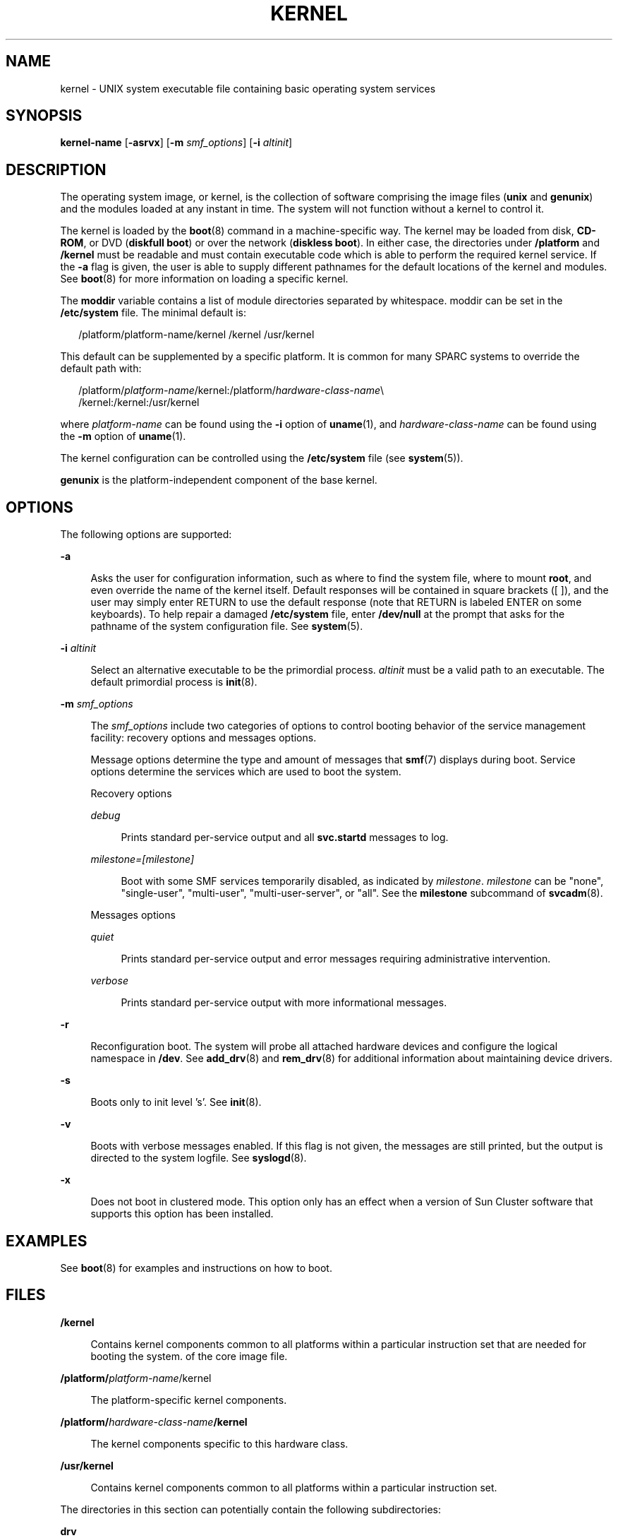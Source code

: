 '\" te
.\" Copyright (c) 2006 Sun Microsystems, Inc. All Rights Reserved
.\" Copyright 1989 AT&T
.\" The contents of this file are subject to the terms of the Common Development and Distribution License (the "License").  You may not use this file except in compliance with the License.
.\" You can obtain a copy of the license at usr/src/OPENSOLARIS.LICENSE or http://www.opensolaris.org/os/licensing.  See the License for the specific language governing permissions and limitations under the License.
.\" When distributing Covered Code, include this CDDL HEADER in each file and include the License file at usr/src/OPENSOLARIS.LICENSE.  If applicable, add the following below this CDDL HEADER, with the fields enclosed by brackets "[]" replaced with your own identifying information: Portions Copyright [yyyy] [name of copyright owner]
.TH KERNEL 8 "March 6, 2023"
.SH NAME
kernel \- UNIX system executable file containing basic operating system
services
.SH SYNOPSIS
.nf
\fBkernel-name\fR [\fB-asrvx\fR] [\fB-m \fIsmf_options\fR\fR] [\fB-i \fIaltinit\fR\fR]
.fi

.SH DESCRIPTION
The operating system image, or kernel, is the collection of software comprising
the image files (\fBunix\fR and \fBgenunix\fR) and the modules loaded at any
instant in time. The system will not function without a kernel to control it.
.sp
.LP
The kernel is loaded by the \fBboot\fR(8) command in a machine-specific way.
The kernel may be loaded from disk, \fBCD-ROM\fR, or DVD (\fBdiskfull boot\fR)
or over the network (\fBdiskless boot\fR). In either case, the directories
under \fB/platform\fR and \fB/kernel\fR must be readable and must contain
executable code which is able to perform the required kernel service. If the
\fB-a\fR flag is given, the user is able to supply different pathnames for the
default locations of the kernel and modules. See \fBboot\fR(8) for more
information on loading a specific kernel.
.sp
.LP
The \fBmoddir\fR variable contains a list of module directories separated by
whitespace. moddir can be set in the \fB/etc/system\fR file. The minimal
default is:
.sp
.in +2
.nf
/platform/platform-name/kernel /kernel /usr/kernel
.fi
.in -2

.sp
.LP
This default can be supplemented by a specific platform. It is common for many
SPARC systems to override the default path with:
.sp
.in +2
.nf
/platform/\fIplatform-name\fR/kernel:/platform/\fIhardware-class-name\fR\e
     /kernel:/kernel:/usr/kernel
.fi
.in -2
.sp

.sp
.LP
where \fIplatform-name\fR can be found using the \fB-i\fR option of
\fBuname\fR(1), and \fIhardware-class-name\fR can be found using the \fB-m\fR
option of \fBuname\fR(1).
.sp
.LP
The kernel configuration can be controlled using the \fB/etc/system\fR file
(see \fBsystem\fR(5)).
.sp
.LP
\fBgenunix\fR is the platform-independent component of the base kernel.
.SH OPTIONS
The following options are supported:
.sp
.ne 2
.na
\fB\fB-a\fR\fR
.ad
.sp .6
.RS 4n
Asks the user for configuration information, such as where to find the system
file, where to mount \fBroot\fR, and even override the name of the kernel
itself. Default responses will be contained in square brackets ([ ]), and the
user may simply enter RETURN to use the default response (note that RETURN is
labeled ENTER on some keyboards). To help repair a damaged \fB/etc/system\fR
file, enter \fB/dev/null\fR at the prompt that asks for the pathname of the
system configuration file. See \fBsystem\fR(5).
.RE

.sp
.ne 2
.na
\fB\fB-i\fR \fIaltinit\fR\fR
.ad
.sp .6
.RS 4n
Select an alternative executable to be the primordial process. \fIaltinit\fR
must be a valid path to an executable. The default primordial process is
\fBinit\fR(8).
.RE

.sp
.ne 2
.na
\fB\fB-m\fR \fIsmf_options\fR\fR
.ad
.sp .6
.RS 4n
The \fIsmf_options\fR include two categories of options to control booting
behavior of the service management facility: recovery options and messages
options.
.sp
Message options determine the type and amount of messages that \fBsmf\fR(7)
displays during boot. Service options determine the services which are used to
boot the system.
.sp
Recovery options
.sp
.ne 2
.na
\fB\fIdebug\fR\fR
.ad
.sp .6
.RS 4n
Prints standard per-service output and all \fBsvc.startd\fR messages to log.
.RE

.sp
.ne 2
.na
\fB\fImilestone=[milestone]\fR\fR
.ad
.sp .6
.RS 4n
Boot with some SMF services temporarily disabled, as indicated by
\fImilestone\fR. \fImilestone\fR can be "none", "single-user", "multi-user",
"multi-user-server", or "all". See the \fBmilestone\fR subcommand of
\fBsvcadm\fR(8).
.RE

Messages options
.sp
.ne 2
.na
\fB\fIquiet\fR\fR
.ad
.sp .6
.RS 4n
Prints standard per-service output and error messages requiring administrative
intervention.
.RE

.sp
.ne 2
.na
\fB\fIverbose\fR\fR
.ad
.sp .6
.RS 4n
Prints standard per-service output with more informational messages.
.RE

.RE

.sp
.ne 2
.na
\fB\fB-r\fR\fR
.ad
.sp .6
.RS 4n
Reconfiguration boot. The system will probe all attached hardware devices and
configure the logical namespace in \fB/dev\fR. See \fBadd_drv\fR(8) and
\fBrem_drv\fR(8) for additional information about maintaining device drivers.
.RE

.sp
.ne 2
.na
\fB\fB-s\fR\fR
.ad
.sp .6
.RS 4n
Boots only to init level 's'. See \fBinit\fR(8).
.RE

.sp
.ne 2
.na
\fB\fB-v\fR\fR
.ad
.sp .6
.RS 4n
Boots with verbose messages enabled. If this flag is not given, the messages
are still printed, but the output is directed to the system logfile. See
\fBsyslogd\fR(8).
.RE

.sp
.ne 2
.na
\fB\fB-x\fR\fR
.ad
.sp .6
.RS 4n
Does not boot in clustered mode. This option only has an effect when a version
of Sun Cluster software that supports this option has been installed.
.RE

.SH EXAMPLES
See \fBboot\fR(8) for examples and instructions on how to boot.
.SH FILES
.ne 2
.na
\fB\fB/kernel\fR\fR
.ad
.sp .6
.RS 4n
Contains kernel components common to all platforms within a particular
instruction set that are needed for booting the system. of the core image file.
.RE

.sp
.ne 2
.na
\fB\fB/platform/\fIplatform-name\fR/kernel\fR\fR
.ad
.sp .6
.RS 4n
The platform-specific kernel components.
.RE

.sp
.ne 2
.na
\fB\fB/platform/\fIhardware-class-name\fR\fR\fB/kernel\fR\fR
.ad
.sp .6
.RS 4n
The kernel components specific to this hardware class.
.RE

.sp
.ne 2
.na
\fB\fB/usr/kernel\fR\fR
.ad
.sp .6
.RS 4n
Contains kernel components common to all platforms within a particular
instruction set.
.RE

.sp
.LP
The directories in this section can potentially contain the following
subdirectories:
.sp
.ne 2
.na
\fBdrv\fR
.ad
.sp .6
.RS 4n
Loadable device drivers
.RE

.sp
.ne 2
.na
\fBexec\fR
.ad
.sp .6
.RS 4n
The modules that execute programs stored in various file formats.
.RE

.sp
.ne 2
.na
\fBfs\fR
.ad
.sp .6
.RS 4n
File system modules
.RE

.sp
.ne 2
.na
\fBmisc\fR
.ad
.sp .6
.RS 4n
Miscellaneous system-related modules
.RE

.sp
.ne 2
.na
\fBsched\fR
.ad
.sp .6
.RS 4n
Operating system schedulers
.RE

.sp
.ne 2
.na
\fBstrmod\fR
.ad
.sp .6
.RS 4n
System V STREAMS loadable modules
.RE

.sp
.ne 2
.na
\fBsys\fR
.ad
.sp .6
.RS 4n
Loadable system calls
.RE

.SS "SPARC"
.ne 2
.na
\fBcpu\fR
.ad
.sp .6
.RS 4n
Processor specific modules
.RE

.sp
.ne 2
.na
\fBtod\fR
.ad
.sp .6
.RS 4n
Time-Of-Day hardware interface modules
.RE

.sp
.LP
As only 64-bit SPARC platforms are supported, all SPARC executable modules are
contained within \fBsparcv9\fR directories in the directories listed above.
.SS "x86"
.ne 2
.na
\fBmach\fR
.ad
.sp .6
.RS 4n
x86 hardware support
.RE

.sp
.LP
Modules comprising the 32-bit x86 kernel are contained in the above
directories, with the 64-bit x86 kernel components contained within \fBamd64\fR
subdirectories.
.SH SEE ALSO
.BR isainfo (1),
.BR uname (1),
.BR devfs (4FS),
.BR system (5),
.BR attributes (7),
.BR smf (7),
.BR add_drv (8),
.BR boot (8),
.BR init (8),
.BR kadb (8),
.BR rem_drv (8),
.BR savecore (8),
.BR svc.startd (8),
.BR svcadm (8),
.BR syslogd (8)
.SH DIAGNOSTICS
The kernel gives various warnings and error messages. If the kernel detects an
unrecoverable fault, it will panic or halt.
.SH NOTES
Reconfiguration boot will, by design, not remove \fB/dev\fR entries for some
classes of devices that have been physically removed from the system.
